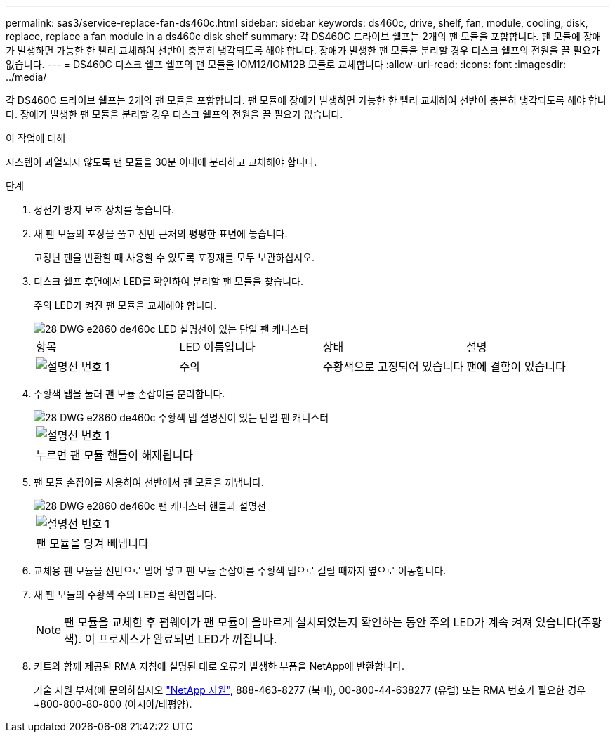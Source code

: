 ---
permalink: sas3/service-replace-fan-ds460c.html 
sidebar: sidebar 
keywords: ds460c, drive, shelf, fan, module, cooling, disk, replace, replace a fan module in a ds460c disk shelf 
summary: 각 DS460C 드라이브 쉘프는 2개의 팬 모듈을 포함합니다. 팬 모듈에 장애가 발생하면 가능한 한 빨리 교체하여 선반이 충분히 냉각되도록 해야 합니다. 장애가 발생한 팬 모듈을 분리할 경우 디스크 쉘프의 전원을 끌 필요가 없습니다. 
---
= DS460C 디스크 쉘프 쉘프의 팬 모듈을 IOM12/IOM12B 모듈로 교체합니다
:allow-uri-read: 
:icons: font
:imagesdir: ../media/


[role="lead"]
각 DS460C 드라이브 쉘프는 2개의 팬 모듈을 포함합니다. 팬 모듈에 장애가 발생하면 가능한 한 빨리 교체하여 선반이 충분히 냉각되도록 해야 합니다. 장애가 발생한 팬 모듈을 분리할 경우 디스크 쉘프의 전원을 끌 필요가 없습니다.

.이 작업에 대해
시스템이 과열되지 않도록 팬 모듈을 30분 이내에 분리하고 교체해야 합니다.

.단계
. 정전기 방지 보호 장치를 놓습니다.
. 새 팬 모듈의 포장을 풀고 선반 근처의 평평한 표면에 놓습니다.
+
고장난 팬을 반환할 때 사용할 수 있도록 포장재를 모두 보관하십시오.

. 디스크 쉘프 후면에서 LED를 확인하여 분리할 팬 모듈을 찾습니다.
+
주의 LED가 켜진 팬 모듈을 교체해야 합니다.

+
image::../media/28_dwg_e2860_de460c_single_fan_canister_with_led_callout.gif[28 DWG e2860 de460c LED 설명선이 있는 단일 팬 캐니스터]

+
|===


| 항목 | LED 이름입니다 | 상태 | 설명 


 a| 
image:../media/legend_icon_01.png["설명선 번호 1"]
| 주의  a| 
주황색으로 고정되어 있습니다
 a| 
팬에 결함이 있습니다

|===
. 주황색 탭을 눌러 팬 모듈 손잡이를 분리합니다.
+
image::../media/28_dwg_e2860_de460c_single_fan_canister_with_orange_tab_callout.gif[28 DWG e2860 de460c 주황색 탭 설명선이 있는 단일 팬 캐니스터]

+
|===


 a| 
image:../media/legend_icon_01.png["설명선 번호 1"]
| 누르면 팬 모듈 핸들이 해제됩니다 
|===
. 팬 모듈 손잡이를 사용하여 선반에서 팬 모듈을 꺼냅니다.
+
image::../media/28_dwg_e2860_de460c_fan_canister_handle_with_callout.gif[28 DWG e2860 de460c 팬 캐니스터 핸들과 설명선]

+
|===


 a| 
image:../media/legend_icon_01.png["설명선 번호 1"]
| 팬 모듈을 당겨 빼냅니다 
|===
. 교체용 팬 모듈을 선반으로 밀어 넣고 팬 모듈 손잡이를 주황색 탭으로 걸릴 때까지 옆으로 이동합니다.
. 새 팬 모듈의 주황색 주의 LED를 확인합니다.
+

NOTE: 팬 모듈을 교체한 후 펌웨어가 팬 모듈이 올바르게 설치되었는지 확인하는 동안 주의 LED가 계속 켜져 있습니다(주황색). 이 프로세스가 완료되면 LED가 꺼집니다.

. 키트와 함께 제공된 RMA 지침에 설명된 대로 오류가 발생한 부품을 NetApp에 반환합니다.
+
기술 지원 부서(에 문의하십시오 https://mysupport.netapp.com/site/global/dashboard["NetApp 지원"], 888-463-8277 (북미), 00-800-44-638277 (유럽) 또는 RMA 번호가 필요한 경우 +800-800-80-800 (아시아/태평양).


